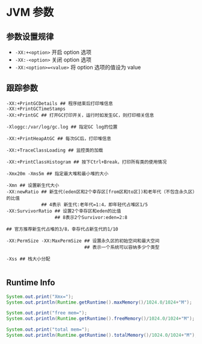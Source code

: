 #+AUTHOR:    Hao Ruan
#+EMAIL:     ruanhao1116@gmail.com
#+OPTIONS:   H:2 num:nil \n:nil @:t ::t |:t ^:{} _:{} *:t TeX:t LaTeX:t
#+STARTUP:   showall

* JVM 参数

** 参数设置规律


- =-XX:+<option>=
  开启 option 选项
- =-XX:-<option>=
  关闭 option 选项
- =-XX:<option>=<value>=
  将 option 选项的值设为 value



** 跟踪参数

#+BEGIN_SRC
-XX:+PrintGCDetails ## 程序结束后打印堆信息
-XX:+PrintGCTimeStamps
-XX:+PrintGC ## 打开GC打印开关，运行时如发生GC，则打印相关信息

-Xloggc:/var/log/gc.log ## 指定GC log的位置

-XX:+PrintHeapAtGC ## 每次GC后，打印堆信息

-XX:+TraceClassLoading ## 监控类的加载

-XX:+PrintClassHistogram ## 按下Ctrl+Break，打印所有类的使用情况

-Xmx20m -Xms5m ## 指定最大堆和最小堆的大小

-Xmn ## 设置新生代大小
-XX:newRatio ## 新生代(eden区和2个幸存区[from区和to区])和老年代（不包含永久区）的比值
             ## 4表示 新生代:老年代=1:4，即年轻代占堆区1/5
-XX:SurvivorRatio ## 设置2个幸存区和eden的比值
                  ## 8表示2个Survivor:eden=2:8

## 官方推荐新生代占堆的3/8，幸存代占新生代的1/10

-XX:PermSize -XX:MaxPermSize ## 设置永久区的初始空间和最大空间
                             ## 表示一个系统可以容纳多少个类型

-Xss ## 栈大小分配

#+END_SRC

** Runtime Info

#+BEGIN_SRC java
  System.out.print("Xmx=");
  System.out.println(Runtime.getRuntime().maxMemory()/1024.0/1024+"M");

  System.out.print("free mem=");
  System.out.println(Runtime.getRuntime().freeMemory()/1024.0/1024+"M");

  System.out.print("total mem=");
  System.out.println(Runtime.getRuntime().totalMemory()/1024.0/1024+"M");

#+END_SRC

